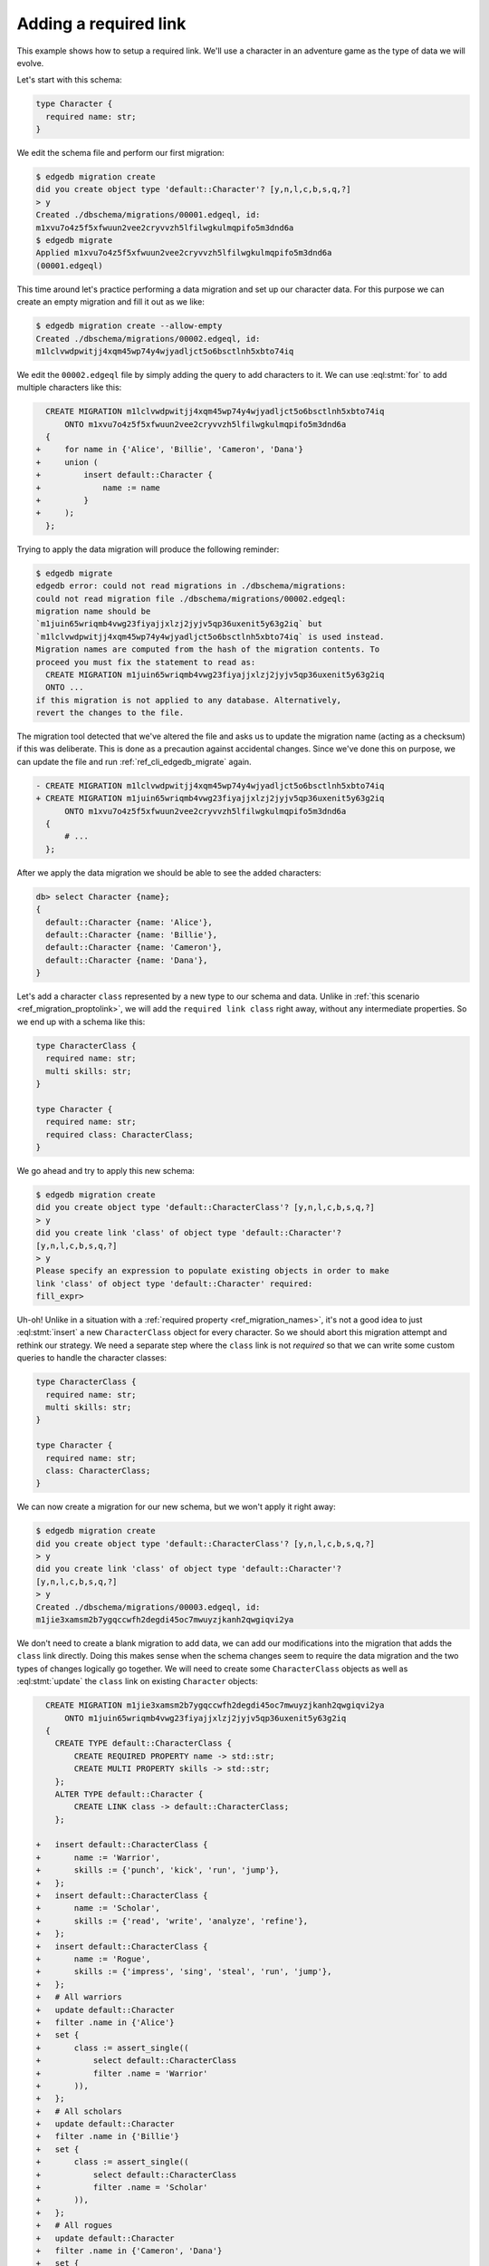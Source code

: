 .. _ref_migration_reqlink:

======================
Adding a required link
======================

This example shows how to setup a required link. We'll use a
character in an adventure game as the type of data we will evolve.

Let's start with this schema:

.. code-block:: sdl
  :version-lt: 3.0

    type Character {
      required property name -> str;
    }


.. code-block:: sdl

    type Character {
      required name: str;
    }

We edit the schema file and perform our first migration:

.. code-block:: bash

    $ edgedb migration create
    did you create object type 'default::Character'? [y,n,l,c,b,s,q,?]
    > y
    Created ./dbschema/migrations/00001.edgeql, id:
    m1xvu7o4z5f5xfwuun2vee2cryvvzh5lfilwgkulmqpifo5m3dnd6a
    $ edgedb migrate
    Applied m1xvu7o4z5f5xfwuun2vee2cryvvzh5lfilwgkulmqpifo5m3dnd6a
    (00001.edgeql)

This time around let's practice performing a data migration and set up
our character data. For this purpose we can create an empty migration
and fill it out as we like:

.. code-block:: bash

    $ edgedb migration create --allow-empty
    Created ./dbschema/migrations/00002.edgeql, id:
    m1lclvwdpwitjj4xqm45wp74y4wjyadljct5o6bsctlnh5xbto74iq

We edit the ``00002.edgeql`` file by simply adding the query to add
characters to it. We can use :eql:stmt:`for` to add multiple characters
like this:

.. code-block:: edgeql-diff

      CREATE MIGRATION m1lclvwdpwitjj4xqm45wp74y4wjyadljct5o6bsctlnh5xbto74iq
          ONTO m1xvu7o4z5f5xfwuun2vee2cryvvzh5lfilwgkulmqpifo5m3dnd6a
      {
    +     for name in {'Alice', 'Billie', 'Cameron', 'Dana'}
    +     union (
    +         insert default::Character {
    +             name := name
    +         }
    +     );
      };

Trying to apply the data migration will produce the following
reminder:

.. code-block:: bash

    $ edgedb migrate
    edgedb error: could not read migrations in ./dbschema/migrations:
    could not read migration file ./dbschema/migrations/00002.edgeql:
    migration name should be
    `m1juin65wriqmb4vwg23fiyajjxlzj2jyjv5qp36uxenit5y63g2iq` but
    `m1lclvwdpwitjj4xqm45wp74y4wjyadljct5o6bsctlnh5xbto74iq` is used instead.
    Migration names are computed from the hash of the migration contents. To
    proceed you must fix the statement to read as:
      CREATE MIGRATION m1juin65wriqmb4vwg23fiyajjxlzj2jyjv5qp36uxenit5y63g2iq
      ONTO ...
    if this migration is not applied to any database. Alternatively,
    revert the changes to the file.

The migration tool detected that we've altered the file and asks us to
update the migration name (acting as a checksum) if this was
deliberate. This is done as a precaution against accidental changes.
Since we've done this on purpose, we can update the file and run
:ref:`ref_cli_edgedb_migrate` again.

.. code-block:: edgeql-diff

    - CREATE MIGRATION m1lclvwdpwitjj4xqm45wp74y4wjyadljct5o6bsctlnh5xbto74iq
    + CREATE MIGRATION m1juin65wriqmb4vwg23fiyajjxlzj2jyjv5qp36uxenit5y63g2iq
          ONTO m1xvu7o4z5f5xfwuun2vee2cryvvzh5lfilwgkulmqpifo5m3dnd6a
      {
          # ...
      };

After we apply the data migration we should be able to see the added
characters:

.. code-block:: edgeql-repl

    db> select Character {name};
    {
      default::Character {name: 'Alice'},
      default::Character {name: 'Billie'},
      default::Character {name: 'Cameron'},
      default::Character {name: 'Dana'},
    }

Let's add a character ``class`` represented by a new type to our
schema and data. Unlike in :ref:`this scenario <ref_migration_proptolink>`,
we will add the ``required link class`` right away, without any intermediate
properties. So we end up with a schema like this:

.. code-block:: sdl
  :version-lt: 3.0

    type CharacterClass {
      required property name -> str;
      multi property skills -> str;
    }

    type Character {
      required property name -> str;
      required link class -> CharacterClass;
    }


.. code-block:: sdl

    type CharacterClass {
      required name: str;
      multi skills: str;
    }

    type Character {
      required name: str;
      required class: CharacterClass;
    }

We go ahead and try to apply this new schema:

.. code-block:: bash

    $ edgedb migration create
    did you create object type 'default::CharacterClass'? [y,n,l,c,b,s,q,?]
    > y
    did you create link 'class' of object type 'default::Character'?
    [y,n,l,c,b,s,q,?]
    > y
    Please specify an expression to populate existing objects in order to make
    link 'class' of object type 'default::Character' required:
    fill_expr>

Uh-oh! Unlike in a situation with a :ref:`required property
<ref_migration_names>`, it's not a good idea to just
:eql:stmt:`insert` a new ``CharacterClass`` object for every
character. So we should abort this migration attempt and rethink
our strategy. We need a separate step where the ``class`` link is
not *required* so that we can write some custom queries to handle
the character classes:

.. code-block:: sdl
  :version-lt: 3.0

    type CharacterClass {
      required property name -> str;
      multi property skills -> str;
    }

    type Character {
      required property name -> str;
      link class -> CharacterClass;
    }


.. code-block:: sdl

    type CharacterClass {
      required name: str;
      multi skills: str;
    }

    type Character {
      required name: str;
      class: CharacterClass;
    }

We can now create a migration for our new schema, but we won't apply
it right away:

.. code-block:: bash

    $ edgedb migration create
    did you create object type 'default::CharacterClass'? [y,n,l,c,b,s,q,?]
    > y
    did you create link 'class' of object type 'default::Character'?
    [y,n,l,c,b,s,q,?]
    > y
    Created ./dbschema/migrations/00003.edgeql, id:
    m1jie3xamsm2b7ygqccwfh2degdi45oc7mwuyzjkanh2qwgiqvi2ya

We don't need to create a blank migration to add data, we can add our
modifications into the migration that adds the ``class`` link
directly. Doing this makes sense when the schema changes seem to
require the data migration and the two types of changes logically go
together. We will need to create some ``CharacterClass`` objects as
well as :eql:stmt:`update` the ``class`` link on existing
``Character`` objects:

.. code-block:: edgeql-diff

      CREATE MIGRATION m1jie3xamsm2b7ygqccwfh2degdi45oc7mwuyzjkanh2qwgiqvi2ya
          ONTO m1juin65wriqmb4vwg23fiyajjxlzj2jyjv5qp36uxenit5y63g2iq
      {
        CREATE TYPE default::CharacterClass {
            CREATE REQUIRED PROPERTY name -> std::str;
            CREATE MULTI PROPERTY skills -> std::str;
        };
        ALTER TYPE default::Character {
            CREATE LINK class -> default::CharacterClass;
        };

    +   insert default::CharacterClass {
    +       name := 'Warrior',
    +       skills := {'punch', 'kick', 'run', 'jump'},
    +   };
    +   insert default::CharacterClass {
    +       name := 'Scholar',
    +       skills := {'read', 'write', 'analyze', 'refine'},
    +   };
    +   insert default::CharacterClass {
    +       name := 'Rogue',
    +       skills := {'impress', 'sing', 'steal', 'run', 'jump'},
    +   };
    +   # All warriors
    +   update default::Character
    +   filter .name in {'Alice'}
    +   set {
    +       class := assert_single((
    +           select default::CharacterClass
    +           filter .name = 'Warrior'
    +       )),
    +   };
    +   # All scholars
    +   update default::Character
    +   filter .name in {'Billie'}
    +   set {
    +       class := assert_single((
    +           select default::CharacterClass
    +           filter .name = 'Scholar'
    +       )),
    +   };
    +   # All rogues
    +   update default::Character
    +   filter .name in {'Cameron', 'Dana'}
    +   set {
    +       class := assert_single((
    +           select default::CharacterClass
    +           filter .name = 'Rogue'
    +       )),
    +   };
      };

In a real game we might have a lot more characters and so a good way
to update them all is to update characters of the same class in bulk.

Just like before we'll be reminded to fix the migration name since
we've altered the migration file. After fixing the migration hash we
can apply it. Now all our characters should have been assigned their
classes:

.. code-block:: edgeql-repl

    db> select Character {
    ...     name,
    ...     class: {
    ...         name
    ...     }
    ... };
    {
      default::Character {
        name: 'Alice',
        class: default::CharacterClass {name: 'Warrior'},
      },
      default::Character {
        name: 'Billie',
        class: default::CharacterClass {name: 'Scholar'},
      },
      default::Character {
        name: 'Cameron',
        class: default::CharacterClass {name: 'Rogue'},
      },
      default::Character {
        name: 'Dana',
        class: default::CharacterClass {name: 'Rogue'},
      },
    }

We're finally ready to make the ``class`` link *required*. We update
the schema:

.. code-block:: sdl
  :version-lt: 3.0

    type CharacterClass {
      required property name -> str;
      multi property skills -> str;
    }

    type Character {
      required property name -> str;
      required link class -> CharacterClass;
    }


.. code-block:: sdl

    type CharacterClass {
      required name: str;
      multi skills: str;
    }

    type Character {
      required name: str;
      required class: CharacterClass;
    }

And we perform our final migration:

.. code-block:: bash

    $ edgedb migration create
    did you make link 'class' of object type 'default::Character' required?
    [y,n,l,c,b,s,q,?]
    > y
    Please specify an expression to populate existing objects in order to
    make link 'class' of object type 'default::Character' required:
    fill_expr> assert_exists(.class)
    Created ./dbschema/migrations/00004.edgeql, id:
    m14yblybdo77c7bjtm6nugiy5cs6pl6rnuzo5b27gamy4zhuwjifia

The migration system doesn't know that we've already assigned ``class`` values
to all the ``Character`` objects, so it still asks us for an expression to be
used in case any of the objects need it. We can use ``assert_exists(.class)``
here as a way of being explicit about the fact that we expect the values to
already be present. Missing values would have caused an error even without the
``assert_exists`` wrapper, but being explicit may help us capture the intent
and make debugging a little easier if anyone runs into a problem at this step.

In fact, before applying this migration, let's actually add a new
``Character`` to see what happens:

.. code-block:: edgeql-repl

    db> insert Character {name := 'Eric'};
    {
      default::Character {
        id: 9f4ac7a8-ac38-11ec-b076-afefd12d7e66,
      },
    }

Our attempt at migrating fails as we expected:

.. code-block:: bash

    $ edgedb migrate
    edgedb error: MissingRequiredError: missing value for required link
    'class' of object type 'default::Character'
      Detail: Failing object id is 'ee604992-c1b1-11ec-ad59-4f878963769f'.

After removing the bugged ``Character``, we can migrate without any problems:

.. code-block:: bash

    $ edgedb migrate
    Applied m14yblybdo77c7bjtm6nugiy5cs6pl6rnuzo5b27gamy4zhuwjifia
    (00004.edgeql)
